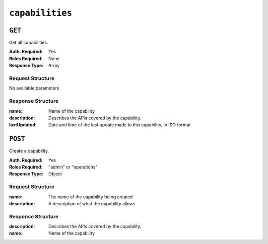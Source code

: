 ..
..
.. Licensed under the Apache License, Version 2.0 (the "License");
.. you may not use this file except in compliance with the License.
.. You may obtain a copy of the License at
..
..     http://www.apache.org/licenses/LICENSE-2.0
..
.. Unless required by applicable law or agreed to in writing, software
.. distributed under the License is distributed on an "AS IS" BASIS,
.. WITHOUT WARRANTIES OR CONDITIONS OF ANY KIND, either express or implied.
.. See the License for the specific language governing permissions and
.. limitations under the License.
..

.. _to-api-capabilities:

****************
``capabilities``
****************

``GET``
=======
Get all capabilities.

:Auth. Required: Yes
:Roles Required: None
:Response Type:  Array

Request Structure
-----------------
No available parameters

Response Structure
------------------
:name:        Name of the capability
:description: Describes the APIs covered by the capability.
:lastUpdated: Date and time of the last update made to this capability, in ISO format

.. code-block:: http
	:caption: Response Example

	HTTP/1.1 200 OK
	Access-Control-Allow-Credentials: true
	Access-Control-Allow-Headers: Origin, X-Requested-With, Content-Type, Accept
	Access-Control-Allow-Methods: POST,GET,OPTIONS,PUT,DELETE
	Access-Control-Allow-Origin: *
	Cache-Control: no-cache, no-store, max-age=0, must-revalidate
	Content-Type: application/json
	Date: Wed, 14 Nov 2018 20:26:19 GMT
	Server: Mojolicious (Perl)
	Set-Cookie: mojolicious=...; Path=/; Expires=Mon, 18 Nov 2019 17:40:54 GMT; Max-Age=3600; HttpOnly
	Vary: Accept-Encoding
	Whole-Content-Sha512: zmjsQO3Y4r1/xCFOHB+E+8+bbgDyVcvoR0d4gKqqsWTFaUnxp2flIzuFqWjXf+wb4Bbd1e2Ojse4nQKnyIFKGw==
	Transfer-Encoding: chunked

	{ "response": [
		{
			"name": "cdn-read",
			"description": "View CDN configuration",
			"lastUpdated": "2017-04-02 08:22:43"
		},
		{
			"name": "cdn-write",
			"description": "Create, edit or delete CDN configuration",
			"lastUpdated": "2017-04-02 08:22:43"
		}
	]}

``POST``
========
Create a capability.

:Auth. Required: Yes
:Roles Required: "admin" or "operations"
:Response Type:  Object


Request Structure
-----------------
:name:        The name of the capability being created
:description: A description of what the capability allows

.. code-block:: http
	:caption: Request Example

	POST /api/1.4/capabilities HTTP/1.1
	Host: trafficops.infra.ciab.test
	User-Agent: curl/7.47.0
	Accept: */*
	Cookie: mojolicious=...
	Content-Length: 109
	Content-Type: application/json

	{
		"name": "test",
		"description": "This is only a test. If this were a real capability, it might do something"
	}

Response Structure
------------------
:description: Describes the APIs covered by the capability.
:name:        Name of the capability

.. code-block:: http
	:caption: Response Example

	HTTP/1.1 200 OK
	Access-Control-Allow-Credentials: true
	Access-Control-Allow-Headers: Origin, X-Requested-With, Content-Type, Accept
	Access-Control-Allow-Methods: POST,GET,OPTIONS,PUT,DELETE
	Access-Control-Allow-Origin: *
	Cache-Control: no-cache, no-store, max-age=0, must-revalidate
	Content-Type: application/json
	Date: Wed, 14 Nov 2018 20:33:00 GMT
	Server: Mojolicious (Perl)
	Set-Cookie: mojolicious=...; Path=/; Expires=Mon, 18 Nov 2019 17:40:54 GMT; Max-Age=3600; HttpOnly
	Vary: Accept-Encoding
	Whole-Content-Sha512: HhhQzw3JBLv90lOeeSGj75uknADanz3fUnQt1E266HAKPTFuTjuIJpf8ni9fb9Chv9LN7mt16utcHMbP8MBHZw==
	Content-Length: 183

	{ "alerts": [
		{
			"level": "success",
			"text": "Capability was created."
		}
	],
	"response": {
		"name": "test",
		"description": "This is only a test. If this were a real capability, it might do something"
	}}

